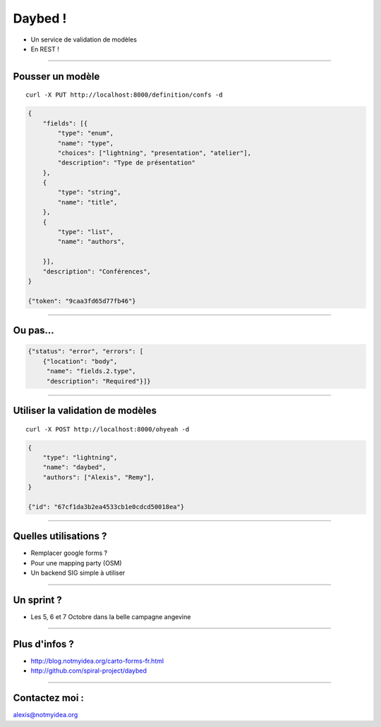 Daybed !
########

* Un service de validation de modèles
* En REST !


----

Pousser un modèle
=================

::

    curl -X PUT http://localhost:8000/definition/confs -d

.. code-block:: javascript

    {
        "fields": [{
            "type": "enum",
            "name": "type",
            "choices": ["lightning", "presentation", "atelier"],
            "description": "Type de présentation"
        },
        {
            "type": "string",
            "name": "title",
        },
        {
            "type": "list",
            "name": "authors",

        }],
        "description": "Conférences",
    }

    {"token": "9caa3fd65d77fb46"}

----

Ou pas…
=======

.. code-block:: javascript

    {"status": "error", "errors": [
        {"location": "body",
         "name": "fields.2.type",
         "description": "Required"}]}

----

Utiliser la validation de modèles
=================================


::

    curl -X POST http://localhost:8000/ohyeah -d

.. code-block:: javascript

    {
        "type": "lightning",
        "name": "daybed",
        "authors": ["Alexis", "Remy"],
    }

    {"id": "67cf1da3b2ea4533cb1e0cdcd50018ea"}

----

Quelles utilisations ?
======================

* Remplacer google forms ?
* Pour une mapping party (OSM)
* Un backend SIG simple à utiliser

----

Un sprint ?
===========

* Les 5, 6 et 7 Octobre dans la belle campagne angevine


.. image:: logo_afpy.png
  
----

Plus d'infos ?
==============

* http://blog.notmyidea.org/carto-forms-fr.html
* http://github.com/spiral-project/daybed

----

Contactez moi :
===============

alexis@notmyidea.org
